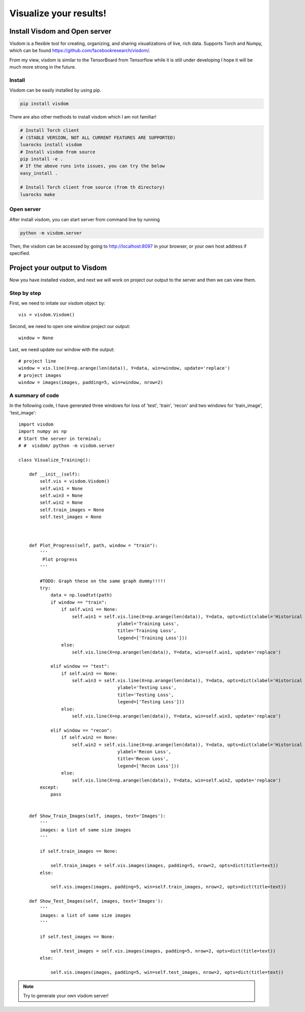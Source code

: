 .. badblock documentation master file, created by
   sphinx-quickstart on Thu Mar  7 09:42:25 2019.
   You can adapt this file completely to your liking, but it should at least
   contain the root `toctree` directive.

Visualize your results!
====================================


Install Visdom and Open server
^^^^^^^^^^^^^^^^^^^^^^^^^^^^^^^^^
Visdom is a flexible tool for creating, organizing, and sharing visualizations of live, rich data. Supports Torch and Numpy, which can be found `<https://github.com/facebookresearch/visdom/>`_.

From my view, visdom is similar to the TensorBoard from Tensorflow while it is still under developing I hope it will be much more strong in the future. 

Install 
"""""""""""""""""""""""""
Visdom can be easily installed by using pip.

.. code-block:: python

   	pip install visdom

There are also other methods to install visdom which I am not familiar!

.. code-block:: python

   # Install Torch client
   # (STABLE VERSION, NOT ALL CURRENT FEATURES ARE SUPPORTED)
   luarocks install visdom
   # Install visdom from source
   pip install -e .
   # If the above runs into issues, you can try the below
   easy_install .

   # Install Torch client from source (from th directory)
   luarocks make

Open server 
"""""""""""""""""""""""""
After install visdom, you can start server from command line by running

.. code-block:: python

   python -m visdom.server

Then, the visdom can be accessed by going to `http://localhost:8097 <http://localhost:8097>`_ in your browser, or your own host address if specified.


Project your output to Visdom
^^^^^^^^^^^^^^^^^^^^^^^^^^^^^^^^^^

Now you have installed visdom, and next we will work on project our output to the server and then we can view them.


Step by step 
"""""""""""""""""""""""""

First, we need to initate our visdom object by::

   vis = visdom.Visdom()

Second, we need to open one window project our output::
    
   window = None

Last, we need update our window with the output::

   # project line
   window = vis.line(X=np.arange(len(data)), Y=data, win=window, update='replace')
   # project images
   window = images(images, padding=5, win=window, nrow=2)


A summary of code 
"""""""""""""""""""""""""

In the following code, I have generated three windows for loss of 'test', 'train', 'recon' and two windows for 'train_image', 'test_image'::

	import visdom
	import numpy as np
	# Start the server in terminal;
	# #  visdom/ python -m visdom.server

	class Visualize_Training():
	    
	    def __init__(self):
		self.vis = visdom.Visdom()
		self.win1 = None
		self.win3 = None
		self.win2 = None
		self.train_images = None
		self.test_images = None


	    
	    def Plot_Progress(self, path, window = "train"):
		'''
		 Plot progress
		'''

		#TODO: Graph these on the same graph dummy!!!!!
		try:
		    data = np.loadtxt(path)
		    if window == "train":
		        if self.win1 == None:
		            self.win1 = self.vis.line(X=np.arange(len(data)), Y=data, opts=dict(xlabel='Historical Epoch',
		                             ylabel='Training Loss',
		                             title='Training Loss',
		                             legend=['Training Loss']))
		        else:
		            self.vis.line(X=np.arange(len(data)), Y=data, win=self.win1, update='replace')

		    elif window == "test":
		        if self.win3 == None:
		            self.win3 = self.vis.line(X=np.arange(len(data)), Y=data, opts=dict(xlabel='Historical Epoch',
		                             ylabel='Testing Loss',
		                             title='Testing Loss',
		                             legend=['Testing Loss']))
		        else:
		            self.vis.line(X=np.arange(len(data)), Y=data, win=self.win3, update='replace') 
		            
		    elif window == "recon":
		        if self.win2 == None:
		            self.win2 = self.vis.line(X=np.arange(len(data)), Y=data, opts=dict(xlabel='Historical Epoch',
		                             ylabel='Recon Loss',
		                             title='Recon Loss',
		                             legend=['Recon Loss']))
		        else:
		            self.vis.line(X=np.arange(len(data)), Y=data, win=self.win2, update='replace')                    
		except:
		    pass
		     
		    
	    def Show_Train_Images(self, images, text='Images'):
		'''
		images: a list of same size images
		'''
		
		if self.train_images == None:

		    self.train_images = self.vis.images(images, padding=5, nrow=2, opts=dict(title=text))
		else:

		    self.vis.images(images, padding=5, win=self.train_images, nrow=2, opts=dict(title=text))

	    def Show_Test_Images(self, images, text='Images'):
		'''
		images: a list of same size images
		'''

		if self.test_images == None:

		    self.test_images = self.vis.images(images, padding=5, nrow=2, opts=dict(title=text))
		else:

		    self.vis.images(images, padding=5, win=self.test_images, nrow=2, opts=dict(title=text))


.. note::
   
   Try to generate your own visdom server!



